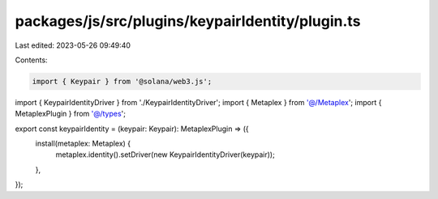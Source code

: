 packages/js/src/plugins/keypairIdentity/plugin.ts
=================================================

Last edited: 2023-05-26 09:49:40

Contents:

.. code-block:: ts

    import { Keypair } from '@solana/web3.js';
import { KeypairIdentityDriver } from './KeypairIdentityDriver';
import { Metaplex } from '@/Metaplex';
import { MetaplexPlugin } from '@/types';

export const keypairIdentity = (keypair: Keypair): MetaplexPlugin => ({
  install(metaplex: Metaplex) {
    metaplex.identity().setDriver(new KeypairIdentityDriver(keypair));
  },
});


